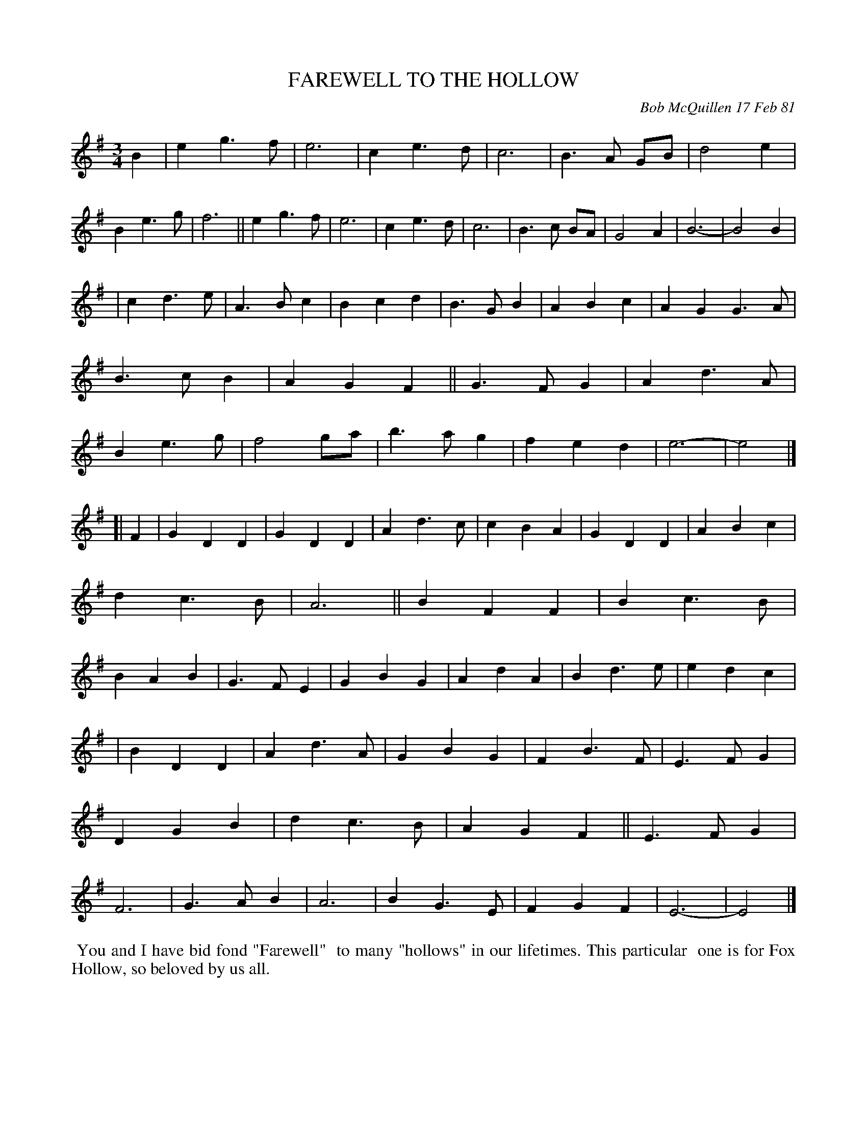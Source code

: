 X: 05025
T: FAREWELL TO THE HOLLOW
C: Bob McQuillen 17 Feb 81
B: Bob's Note Book 5 #25
%R: waltz
Z: 2021 John Chambers <jc:trillian.mit.edu>
M: 3/4
L: 1/4
K: Em
B \
| eg>f | e3 | ce>d | c3 | B>A G/B/ | d2e | Be>g | f3 || eg>f | e3 | ce>d | c3 | B>c B/A/ | G2A | B3- | B2 B |
| cd>e | A>Bc | Bcd | B>GB | ABc | AGG>A | B>cB | AGF || G>FG | Ad>A | Be>g | f2g/a/ | b>ag | fed | e3- | e2 |]
[| F \
| GDD | GDD | Ad>c | cBA | GDD | ABc | dc>B | A3 || BFF | Bc>B | BAB | G>FE | GBG | AdA | Bd>e | edc |
| BDD | Ad>A | GBG | FB>F | E>FG | DGB | dc>B | AGF || E>FG | F3 | G>AB | A3 | BG>E | FGF | E3- | E2 |]
%%begintext align
%% You and I have bid fond "Farewell"
%% to many "hollows" in our lifetimes. This particular
%% one is for Fox Hollow, so beloved by us all.
%%endtext
